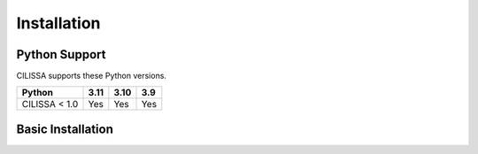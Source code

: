 Installation
============

Python Support
--------------

CILISSA supports these Python versions.

+----------------------+------+------+-----+
|        Python        | 3.11 | 3.10 | 3.9 |
+======================+======+======+=====+
| CILISSA < 1.0        | Yes  | Yes  | Yes |
+----------------------+------+------+-----+

Basic Installation
------------------

